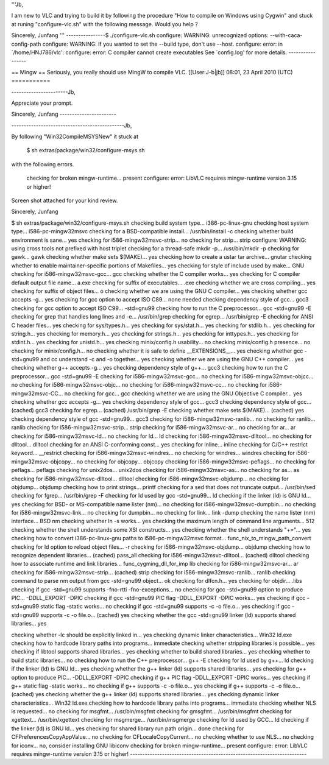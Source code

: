 '''Jb,

I am new to VLC and trying to build it by following the procedure "How
to compile on Windows using Cygwin" and stuck at runing
"configure-vlc.sh" with the following message. Would you help ?

Sincerely, Junfang ''' ----------------$ ./configure-vlc.sh configure:
WARNING: unrecognized options: --with-caca-config-path configure:
WARNING: If you wanted to set the --build type, don't use --host.
configure: error: in \`/home/HNJ786/vlc': configure: error: C compiler
cannot create executables See \`config.log' for more details.
-----------------

== Mingw == Seriously, you really should use MingW to compile VLC.
[[User:J-b|jb]] 08:01, 23 April 2010 (UTC) ===========

-----------------------Jb,

Appreciate your prompt.

Sincerely, Junfang -----------------------

----------------------------------------------Jb,

By following "Win32CompileMSYSNew" it stuck at

   $ sh extras/package/win32/configure-msys.sh

with the following errors.

   checking for broken mingw-runtime... present configure: error: LibVLC
   requires mingw-runtime version 3.15 or higher!

Screen shot attached for your kind review.

Sincerely, Junfang

$ sh extras/package/win32/configure-msys.sh checking build system
type... i386-pc-linux-gnu checking host system type...
i586-pc-mingw32msvc checking for a BSD-compatible install...
/usr/bin/install -c checking whether build environment is sane... yes
checking for i586-mingw32msvc-strip... no checking for strip... strip
configure: WARNING: using cross tools not prefixed with host triplet
checking for a thread-safe mkdir -p... /usr/bin/mkdir -p checking for
gawk... gawk checking whether make sets $(MAKE)... yes checking how to
create a ustar tar archive... gnutar checking whether to enable
maintainer-specific portions of Makefiles... yes checking for style of
include used by make... GNU checking for i586-mingw32msvc-gcc... gcc
checking whether the C compiler works... yes checking for C compiler
default output file name... a.exe checking for suffix of executables...
.exe checking whether we are cross compiling... yes checking for suffix
of object files... o checking whether we are using the GNU C compiler...
yes checking whether gcc accepts -g... yes checking for gcc option to
accept ISO C89... none needed checking dependency style of gcc... gcc3
checking for gcc option to accept ISO C99... -std=gnu99 checking how to
run the C preprocessor... gcc -std=gnu99 -E checking for grep that
handles long lines and -e... /usr/bin/grep checking for egrep...
/usr/bin/grep -E checking for ANSI C header files... yes checking for
sys/types.h... yes checking for sys/stat.h... yes checking for
stdlib.h... yes checking for string.h... yes checking for memory.h...
yes checking for strings.h... yes checking for inttypes.h... yes
checking for stdint.h... yes checking for unistd.h... yes checking
minix/config.h usability... no checking minix/config.h presence... no
checking for minix/config.h... no checking whether it is safe to define
\__EXTENSIONS__... yes checking whether gcc -std=gnu99 and cc understand
-c and -o together... yes checking whether we are using the GNU C++
compiler... yes checking whether g++ accepts -g... yes checking
dependency style of g++... gcc3 checking how to run the C
preprocessor... gcc -std=gnu99 -E checking for i586-mingw32msvc-gcc...
no checking for i586-mingw32msvc-objcc... no checking for
i586-mingw32msvc-objc... no checking for i586-mingw32msvc-cc... no
checking for i586-mingw32msvc-CC... no checking for gcc... gcc checking
whether we are using the GNU Objective C compiler... yes checking
whether gcc accepts -g... yes checking dependency style of gcc... gcc3
checking dependency style of gcc... (cached) gcc3 checking for egrep...
(cached) /usr/bin/grep -E checking whether make sets $(MAKE)... (cached)
yes checking dependency style of gcc -std=gnu99... gcc3 checking for
i586-mingw32msvc-ranlib... no checking for ranlib... ranlib checking for
i586-mingw32msvc-strip... strip checking for i586-mingw32msvc-ar... no
checking for ar... ar checking for i586-mingw32msvc-ld... no checking
for ld... ld checking for i586-mingw32msvc-dlltool... no checking for
dlltool... dlltool checking for an ANSI C-conforming const... yes
checking for inline... inline checking for C/C++ restrict keyword...
\__restrict checking for i586-mingw32msvc-windres... no checking for
windres... windres checking for i586-mingw32msvc-objcopy... no checking
for objcopy... objcopy checking for i586-mingw32msvc-peflags... no
checking for peflags... peflags checking for unix2dos... unix2dos
checking for i586-mingw32msvc-as... no checking for as... as checking
for i586-mingw32msvc-dlltool... dlltool checking for
i586-mingw32msvc-objdump... no checking for objdump... objdump checking
how to print strings... printf checking for a sed that does not truncate
output... /usr/bin/sed checking for fgrep... /usr/bin/grep -F checking
for ld used by gcc -std=gnu99... ld checking if the linker (ld) is GNU
ld... yes checking for BSD- or MS-compatible name lister (nm)... no
checking for i586-mingw32msvc-dumpbin... no checking for
i586-mingw32msvc-link... no checking for dumpbin... no checking for
link... link -dump checking the name lister (nm) interface... BSD nm
checking whether ln -s works... yes checking the maximum length of
command line arguments... 512 checking whether the shell understands
some XSI constructs... yes checking whether the shell understands
"+="... yes checking how to convert i386-pc-linux-gnu paths to
i586-pc-mingw32msvc format... func_nix_to_mingw_path_convert checking
for ld option to reload object files... -r checking for
i586-mingw32msvc-objdump... objdump checking how to recognize dependent
libraries... (cached) pass_all checking for i586-mingw32msvc-dlltool...
(cached) dlltool checking how to associate runtime and link libraries...
func_cygming_dll_for_imp lib checking for i586-mingw32msvc-ar... ar
checking for i586-mingw32msvc-strip... (cached) strip checking for
i586-mingw32msvc-ranlib... ranlib checking command to parse nm output
from gcc -std=gnu99 object... ok checking for dlfcn.h... yes checking
for objdir... .libs checking if gcc -std=gnu99 supports -fno-rtti
-fno-exceptions... no checking for gcc -std=gnu99 option to produce
PIC... -DDLL_EXPORT -DPIC checking if gcc -std=gnu99 PIC flag
-DDLL_EXPORT -DPIC works... yes checking if gcc -std=gnu99 static flag
-static works... no checking if gcc -std=gnu99 supports -c -o file.o...
yes checking if gcc -std=gnu99 supports -c -o file.o... (cached) yes
checking whether the gcc -std=gnu99 linker (ld) supports shared
libraries... yes

checking whether -lc should be explicitly linked in... yes checking
dynamic linker characteristics... Win32 ld.exe checking how to hardcode
library paths into programs... immediate checking whether stripping
libraries is possible... yes checking if libtool supports shared
libraries... yes checking whether to build shared libraries... yes
checking whether to build static libraries... no checking how to run the
C++ preprocessor... g++ -E checking for ld used by g++... ld checking if
the linker (ld) is GNU ld... yes checking whether the g++ linker (ld)
supports shared libraries... yes checking for g++ option to produce
PIC... -DDLL_EXPORT -DPIC checking if g++ PIC flag -DDLL_EXPORT -DPIC
works... yes checking if g++ static flag -static works... no checking if
g++ supports -c -o file.o... yes checking if g++ supports -c -o
file.o... (cached) yes checking whether the g++ linker (ld) supports
shared libraries... yes checking dynamic linker characteristics... Win32
ld.exe checking how to hardcode library paths into programs... immediate
checking whether NLS is requested... no checking for msgfmt...
/usr/bin/msgfmt checking for gmsgfmt... /usr/bin/msgfmt checking for
xgettext... /usr/bin/xgettext checking for msgmerge... /usr/bin/msgmerge
checking for ld used by GCC... ld checking if the linker (ld) is GNU
ld... yes checking for shared library run path origin... done checking
for CFPreferencesCopyAppValue... no checking for CFLocaleCopyCurrent...
no checking whether to use NLS... no checking for iconv... no, consider
installing GNU libiconv checking for broken mingw-runtime... present
configure: error: LibVLC requires mingw-runtime version 3.15 or higher!
------------------------------------------------------------------------
